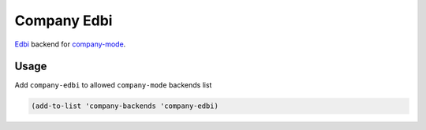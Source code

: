 .. |melpa| image:: http://melpa.org/packages/company-edbi-badge.svg
    :target: http://melpa.org/#/company-edbi
    :alt: Melpa

============
Company Edbi
============

|melpa|

Edbi_ backend for company-mode_.

Usage
-----

Add ``company-edbi`` to allowed ``company-mode`` backends list

.. code:: lisp

    (add-to-list 'company-backends 'company-edbi)

.. _Edbi: https://github.com/kiwanami/emacs-edbi
.. _company-mode: http://company-mode.github.io
